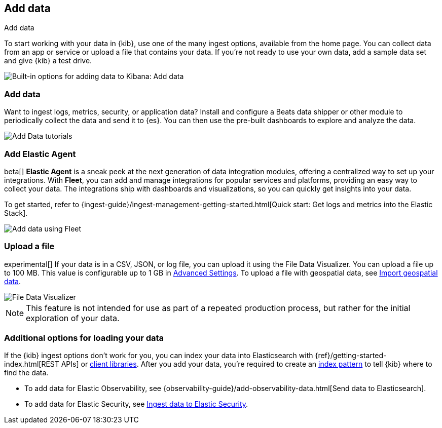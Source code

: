 [[connect-to-elasticsearch]]
== Add data
++++
<titleabbrev>Add data</titleabbrev>
++++

To start working with your data in {kib}, use one of the many ingest options,
available from the home page.
You can collect data from an app or service
or upload a file that contains your data.  If you're not ready to use your own data,
add a sample data set and give {kib} a test drive.

[role="screenshot"]
image::images/add-data-home.png[Built-in options for adding data to Kibana:  Add data, Add Elastic Agent, Upload a file]

[float]
[[add-data-tutorial-kibana]]
===  Add data

Want to ingest logs, metrics, security, or application data?
Install and configure a Beats data shipper or other module to periodically collect the data
and send it to {es}. You can then use the pre-built dashboards to explore and analyze the data.

[role="screenshot"]
image::images/add-data-tutorials.png[Add Data tutorials]

[discrete]
=== Add Elastic Agent

beta[] *Elastic Agent* is a sneak peek at the next generation of
data integration modules, offering
a centralized way to set up your integrations.
With *Fleet*, you can add
and manage integrations for popular services and platforms, providing
an easy way to collect your data. The integrations
ship with dashboards and visualizations,
so you can quickly get insights into your data.

To get started, refer to
{ingest-guide}/ingest-management-getting-started.html[Quick start: Get logs and metrics into the Elastic Stack].

[role="screenshot"]
image::images/add-data-fleet.png[Add data using Fleet]

[discrete]
[[upload-data-kibana]]
=== Upload a file

experimental[] If your data is in a CSV, JSON, or log file, you can upload it using the File
Data Visualizer. You can upload a file up to 100 MB. This value is configurable up to 1 GB in
<<kibana-ml-settings, Advanced Settings>>. To upload a file with geospatial data,
see <<import-geospatial-data, Import geospatial data>>.

[role="screenshot"]
image::images/add-data-fv.png[File Data Visualizer]



NOTE: This feature is not intended for use as part of a
repeated production process, but rather for the initial exploration of your data.


[discrete]
=== Additional options for loading your data

If the {kib} ingest options don't work for you, you can index your
data into Elasticsearch with {ref}/getting-started-index.html[REST APIs]
or https://www.elastic.co/guide/en/elasticsearch/client/index.html[client libraries].
After you add your data, you're required to create an <<index-patterns,index pattern>> to tell
{kib} where to find the data.

* To add data for Elastic Observability, see {observability-guide}/add-observability-data.html[Send data to Elasticsearch].
* To add data for Elastic Security, see https://www.elastic.co/guide/en/security/current/ingest-data.html[Ingest data to Elastic Security].
